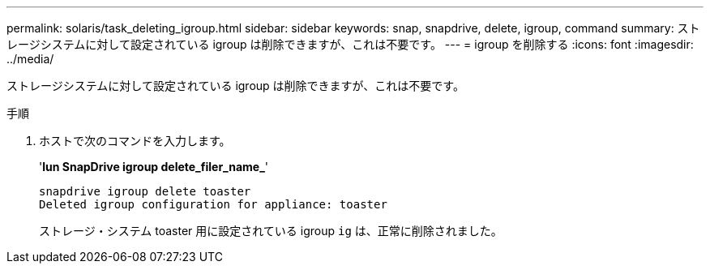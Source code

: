 ---
permalink: solaris/task_deleting_igroup.html 
sidebar: sidebar 
keywords: snap, snapdrive, delete, igroup, command 
summary: ストレージシステムに対して設定されている igroup は削除できますが、これは不要です。 
---
= igroup を削除する
:icons: font
:imagesdir: ../media/


[role="lead"]
ストレージシステムに対して設定されている igroup は削除できますが、これは不要です。

.手順
. ホストで次のコマンドを入力します。
+
'*lun SnapDrive igroup delete_filer_name_*'

+
[listing]
----
snapdrive igroup delete toaster
Deleted igroup configuration for appliance: toaster
----
+
ストレージ・システム toaster 用に設定されている igroup `ig` は、正常に削除されました。


